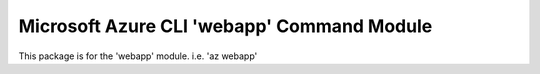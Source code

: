 Microsoft Azure CLI 'webapp' Command Module
==================================

This package is for the 'webapp' module.
i.e. 'az webapp'


